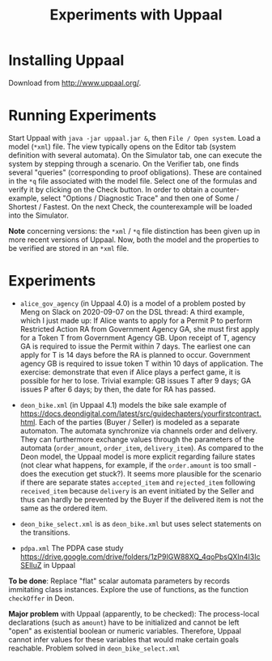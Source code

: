 #+TITLE: Experiments with Uppaal

* Installing Uppaal

Download from http://www.uppaal.org/.

* Running Experiments

Start Uppaal with =java -jar uppaal.jar &=, then =File / Open system=. Load a
model (=*xml=) file. The view typically opens on the Editor tab (system
definition with several automata). On the Simulator tab, one can execute the
system by stepping through a scenario. On the Verifier tab, one finds several
"queries" (corresponding to proof obligations). These are contained in the
=*q= file associated with the model file. Select one of the formulas and
verify it by clicking on the Check button. In order to obtain a
counter-example, select "Options / Diagnostic Trace" and then one of Some /
Shortest / Fastest. On the next Check, the counterexample will be loaded into
the Simulator.


*Note* concerning versions: the =*xml= / =*q= file distinction has been given
up in more recent versions of Uppaal. Now, both the model and the properties
to be verified are stored in an =*xml= file.

* Experiments

- =alice_gov_agency=  (in Uppaal 4.0) is a model of a problem posted by Meng on Slack on
  2020-09-07 on the DSL thread: A third example, which I just made up: If
  Alice wants to apply for a Permit P to perform Restricted Action RA from
  Government Agency GA, she must first apply for a Token T from Government
  Agency GB. Upon receipt of T, agency GA is required to issue the Permit
  within 7 days. The earliest one can apply for T is 14 days before the RA is
  planned to occur. Government agency GB is required to issue token T within
  10 days of application. The exercise: demonstrate that even if Alice plays a
  perfect game, it is possible for her to lose. Trivial example: GB issues T
  after 9 days; GA issues P after 6 days; by then, the date for RA has passed.

- =deon_bike.xml= (in Uppaal 4.1) models the bike sale example of
  https://docs.deondigital.com/latest/src/guidechapters/yourfirstcontract.html. Each
  of the parties (Buyer / Seller) is modeled as a separate automaton. The
  automata synchronize via channels order and delivery. They can furthermore
  exchange values through the parameters of the automata (=order_amount=,
  =order_item=, =delivery_item=). As compared to the Deon model, the Uppaal
  model is more explicit regarding failure states (not clear what happens, for
  example, if the =order.amount= is too small - does the execution get
  stuck?). It seems more plausible for the scenario if there are separate
  states =accepted_item= and =rejected_item= following =received_item= because
  =delivery= is an event initiated by the Seller and thus can hardly be
  prevented by the Buyer if the delivered item is not the same as the ordered
  item. 

- =deon_bike_select.xml= is as =deon_bike.xml= but uses select statements on
  the transitions.

- =pdpa.xml= The PDPA case study 
  https://drive.google.com/drive/folders/1zP9IGW88XQ_4qoPbsQXIn4I3IcSElIuZ 
  in Uppaal

*To be done*: Replace "flat" scalar automata parameters by records immitating class
 instances.  Explore the use of functions, as the function =checkOffer= in
 Deon. 

*Major problem* with Uppaal (apparently, to be checked): The process-local
 declarations (such as =amount=) have to be initialized and cannot be left
 "open" as existential boolean or numeric variables. Therefore, Uppaal cannot
 infer values for these variables that would make certain goals
 reachable. Problem solved in =deon_bike_select.xml= 

